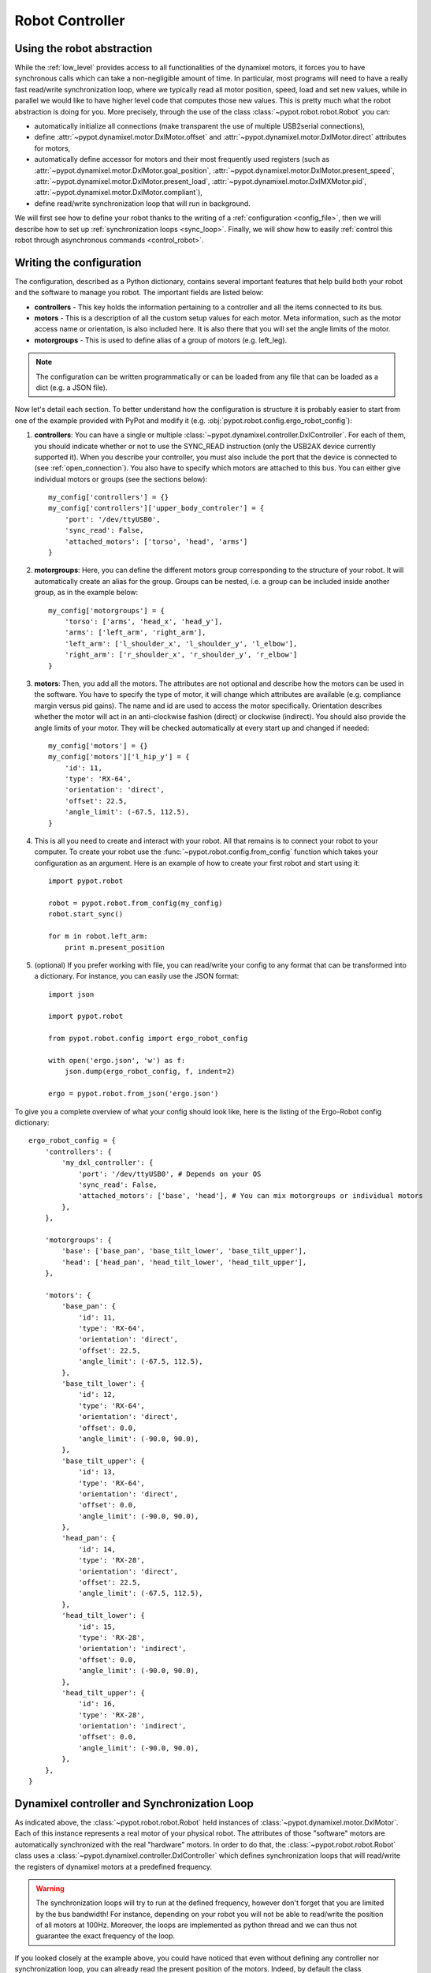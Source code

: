 .. _controller:

Robot Controller
================

Using the robot abstraction
---------------------------

While the :ref:`low_level` provides access to all functionalities of the dynamixel motors, it forces you to have synchronous calls which can take a non-negligible amount of time. In particular, most programs will need to have a really fast read/write synchronization loop, where we typically read all motor position, speed, load and set new values, while in parallel we would like to have higher level code that computes those new values. This is pretty much what the robot abstraction is doing for you. More precisely, through the use of the class :class:`~pypot.robot.robot.Robot` you can:

* automatically initialize all connections (make transparent the use of multiple USB2serial connections),
* define :attr:`~pypot.dynamixel.motor.DxlMotor.offset` and :attr:`~pypot.dynamixel.motor.DxlMotor.direct` attributes   for motors,
* automatically define accessor for motors and their most frequently used registers (such as :attr:`~pypot.dynamixel.motor.DxlMotor.goal_position`, :attr:`~pypot.dynamixel.motor.DxlMotor.present_speed`, :attr:`~pypot.dynamixel.motor.DxlMotor.present_load`, :attr:`~pypot.dynamixel.motor.DxlMXMotor.pid`, :attr:`~pypot.dynamixel.motor.DxlMotor.compliant`),
* define read/write synchronization loop that will run in background.


We will first see how to define your robot thanks to the writing of a :ref:`configuration <config_file>`, then we will describe how to set up :ref:`synchronization loops <sync_loop>`. Finally, we will show how to easily :ref:`control this robot through asynchronous commands <control_robot>`.



.. _config_file:

Writing the configuration
-------------------------

The configuration, described as a Python dictionary, contains several important features that help build both your robot and the software to manage you robot. The important fields are listed below:

* **controllers** - This key holds the information pertaining to a controller and all the items connected to its bus.
* **motors** - This is a description of all the custom setup values for each motor. Meta information, such as the motor access name or orientation, is also included here. It is also there that you will set the angle limits of the motor.
* **motorgroups** - This is used to define alias of a group of motors (e.g. left_leg).

.. note:: The configuration can be written programmatically or can be loaded from any file that can be loaded as a dict (e.g. a JSON file).

Now let's detail each section. To better understand how the configuration is structure it is probably easier to start from one of the example provided with PyPot and modify it (e.g. :obj:`pypot.robot.config.ergo_robot_config`):

#. **controllers**: You can have a single or multiple :class:`~pypot.dynamixel.controller.DxlController`. For each of them, you should indicate whether or not to use the SYNC_READ instruction (only the USB2AX device currently supported it). When you describe your controller, you must also include the port that the device is connected to (see :ref:`open_connection`). You also have to specify which motors are attached to this bus. You can either give individual motors or groups (see the sections below)::

        my_config['controllers'] = {}
        my_config['controllers']['upper_body_controler'] = {
            'port': '/dev/ttyUSB0',
            'sync_read': False,
            'attached_motors': ['torso', 'head', 'arms']
        }

#. **motorgroups**: Here, you can define the different motors group corresponding to the structure of your robot. It will automatically create an alias for the group. Groups can be nested, i.e. a group can be included inside another group, as in the example below::

        my_config['motorgroups'] = {
            'torso': ['arms', 'head_x', 'head_y'],
            'arms': ['left_arm', 'right_arm'],
            'left_arm': ['l_shoulder_x', 'l_shoulder_y', 'l_elbow'],
            'right_arm': ['r_shoulder_x', 'r_shoulder_y', 'r_elbow']
        }

#. **motors**: Then, you add all the motors. The attributes are not optional and describe how the motors can be used in the software. You have to specify the type of motor, it will change which attributes are available (e.g. compliance margin versus pid gains). The name and id are used to access the motor specifically. Orientation describes whether the motor will act in an anti-clockwise fashion (direct) or clockwise (indirect). You should also provide the angle limits of your motor. They will be checked automatically at every start up and changed if needed::

        my_config['motors'] = {}
        my_config['motors']['l_hip_y'] = {
            'id': 11,
            'type': 'RX-64',
            'orientation': 'direct',
            'offset': 22.5,
            'angle_limit': (-67.5, 112.5),
        }


#. This is all you need to create and interact with your robot. All that remains is to connect your robot to your computer. To create your robot use the :func:`~pypot.robot.config.from_config` function which takes your configuration as an argument. Here is an example of how to create your first robot and start using it::

        import pypot.robot

        robot = pypot.robot.from_config(my_config)
        robot.start_sync()

        for m in robot.left_arm:
            print m.present_position

#. (optional) If you prefer working with file, you can read/write your config to any format that can be transformed into a dictionary. For instance, you can easily use the JSON format::

    import json

    import pypot.robot

    from pypot.robot.config import ergo_robot_config

    with open('ergo.json', 'w') as f:
        json.dump(ergo_robot_config, f, indent=2)

    ergo = pypot.robot.from_json('ergo.json')


To give you a complete overview of what your config should look like, here is the listing of the Ergo-Robot config dictionary::

    ergo_robot_config = {
        'controllers': {
            'my_dxl_controller': {
                'port': '/dev/ttyUSB0', # Depends on your OS
                'sync_read': False,
                'attached_motors': ['base', 'head'], # You can mix motorgroups or individual motors
            },
        },

        'motorgroups': {
            'base': ['base_pan', 'base_tilt_lower', 'base_tilt_upper'],
            'head': ['head_pan', 'head_tilt_lower', 'head_tilt_upper'],
        },

        'motors': {
            'base_pan': {
                'id': 11,
                'type': 'RX-64',
                'orientation': 'direct',
                'offset': 22.5,
                'angle_limit': (-67.5, 112.5),
            },
            'base_tilt_lower': {
                'id': 12,
                'type': 'RX-64',
                'orientation': 'direct',
                'offset': 0.0,
                'angle_limit': (-90.0, 90.0),
            },
            'base_tilt_upper': {
                'id': 13,
                'type': 'RX-64',
                'orientation': 'direct',
                'offset': 0.0,
                'angle_limit': (-90.0, 90.0),
            },
            'head_pan': {
                'id': 14,
                'type': 'RX-28',
                'orientation': 'direct',
                'offset': 22.5,
                'angle_limit': (-67.5, 112.5),
            },
            'head_tilt_lower': {
                'id': 15,
                'type': 'RX-28',
                'orientation': 'indirect',
                'offset': 0.0,
                'angle_limit': (-90.0, 90.0),
            },
            'head_tilt_upper': {
                'id': 16,
                'type': 'RX-28',
                'orientation': 'indirect',
                'offset': 0.0,
                'angle_limit': (-90.0, 90.0),
            },
        },
    }

.. _sync_loop:

Dynamixel controller and Synchronization Loop
---------------------------------------------

As indicated above, the :class:`~pypot.robot.robot.Robot` held instances of :class:`~pypot.dynamixel.motor.DxlMotor`. Each of this instance represents a real motor of your physical robot. The attributes of those "software" motors are automatically synchronized with the real "hardware" motors. In order to do that, the :class:`~pypot.robot.robot.Robot` class uses a :class:`~pypot.dynamixel.controller.DxlController` which defines synchronization loops that will read/write the registers of dynamixel motors at a predefined frequency.

.. warning:: The synchronization loops will try to run at the defined frequency, however don't forget that you are limited by the bus bandwidth! For instance, depending on your robot you will not be able to read/write the position of all motors at 100Hz. Moreover, the loops are implemented as python thread and we can thus not guarantee the exact frequency of the loop.

If you looked closely at the example above, you could have noticed that even without defining any controller nor synchronization loop, you can already read the present position of the motors. Indeed, by default the class :class:`~pypot.robot.robot.Robot` uses a particular controller :class:`~pypot.dynamixel.controller.BaseDxlController` which already defines synchronization loops. More precisely, this controller:

* reads the present position, speed, load at 50Hz,
* writes the goal position, moving speed and torque limit at 50Hz,
* writes the pid or compliance margin/slope (depending on the type of motor) at 10Hz,
* reads the present temperature and voltage at 1Hz.

So, in most case you should not have to worry about synchronization loop and it should directly work. Off course, if you want to synchronize other values than the ones listed above you will have to modify this default behavior.

.. note:: With the current version of PyPot, you can not indicate in the configuration which subclasses of :class:`~pypot.dynamixel.controller.DxlController` you want to use. This feature should be added in a future version. If you want to use your own controller, you should either modify the config parser, modify the :class:`~pypot.dynamixel.controller.BaseDxlController` class or directly instantiate the :class:`~pypot.robot.robot.Robot` class.

To start all the synchronization loops, you only need to call the :meth:`~pypot.robot.robot.Robot.start_sync` method. You can also stop the synchronization if needed (see the :meth:`~pypot.robot.robot.Robot.stop_sync` method)::

    import pypot.robot

    robot = pypot.robot.from_config(my_config)
    robot.start_sync()

.. warning:: You should never set values to motors before starting the synchronization loop.

Now you have a robot that is reading and writing values to each motor in an infinite loop. Whenever you access these values, you are accessing only their most recent versions that have been read at the frequency of the loop. This automatically make the synchronization loop run in background. You do not need to wait the answer of a read command to access data (this can take some time) so that algorithms with heavy computation do not encounter a bottleneck when values from motors must be known.

Now you are ready to create some behaviors for your robot.


.. _control_robot:

Controlling your robot
----------------------

Controlling in position
+++++++++++++++++++++++

As shown in the examples above, the robot class let you directly access the different motors. For instance, let's assume we are working with an Ergo-robot, you could then write::

    import pypot.robot

    from pypot.robot.config import ergo_robot_config

    robot = pypot.robot.from_config(ergo_robot_config)
    ergo_start_sync()

    # Note that all these calls will return immediately,
    # and the orders will not be directly sent
    # (they will be sent during the next write loop iteration).
    for m in ergo_robot.base:
        m.compliant = False
        m.goal_position = 0

    # This will return the last synchronized value
    print ergo_robot.base_pan.present_position

For a complete list of all the attributes that you can access, you should refer to the :class:`~pypot.dynamixel.motor.DxlMotor` API.

As an example of what you can easily do with the Robot API, we are going to write a simple program that will make a robot with two motors move with sinusoidal motions. More precisely, we will apply a sinusoid to one motor and the other one will read the value of the first motor and use it as its own goal position. We will still use an Ergo-robot as example::

    import time
    import numpy

    import pypot.robot

    from pypot.robot.config import ergo_robot_config

    amp = 30
    freq = 0.5

    robot = pypot.robot.from_config(ergo_robot_config)    ergo_robot.start_sync()

    # Put the robot in its initial position
    for m in ergo_robot.motors: # Note that we always provide an alias for all motors.
        m.compliant = False
        m.goal_position = 0

    # Wait for the robot to actually reach the base position.
    time.sleep(2)

    # Do the sinusoidal motions for 10 seconds
    t0 = time.time()

    while True:
        t = time.time() - t0

        if t > 10:
            break

        pos = amp * numpy.sin(2 * numpy.pi * freq * t)

        ergo_robot.base_pan.goal_position = pos

        # In order to make the other sinus more visible,
        # we apply it with an opposite phase and we increase the amplitude.
        ergo_robot.head_pan.goal_position = -1.5 * ergo_robot.base_pan.present_position

        # We want to run this loop at 50Hz.
        time.sleep(0.02)


Controlling in speed
++++++++++++++++++++

Thanks to the :attr:`~pypot.dynamixel.motor.DxlMotor.goal_speed` property you can also control your robot in speed. More precisely, by setting :attr:`~pypot.dynamixel.motor.DxlMotor.goal_speed` you will change the :attr:`~pypot.dynamixel.motor.DxlMotor.moving_speed` of your motor but you will also automatically change the :attr:`~pypot.dynamixel.motor.DxlMotor.goal_position` that will be set to the angle limit in the desired direction.


.. note:: You could also use the wheel mode settings where you can directly change the :attr:`~pypot.dynamixel.motor.DxlMotor.moving_speed`. Nevertheless, while the motor will turn infinitely with the wheel mode, here with the :attr:`~pypot.dynamixel.motor.DxlMotor.goal_speed` the motor will still respect the angle limits.


As an example, you could write::

    t = numpy.arange(0, 10, 0.01)
    speeds = amp * numpy.cos(2 * numpy.pi * freq * t)

    positions = []

    for s in speeds:
        ergo_robot.head_pan.goal_speed = s
        positions.append(ergo_robot.head_pan.present_position)
        time.sleep(0.05)

    # By applying a cosinus on the speed
    # You observe a sinusoid on the position
    plot(positions)

.. warning:: If you set both :attr:`~pypot.dynamixel.motor.DxlMotor.goal_speed` and :attr:`~pypot.dynamixel.motor.DxlMotor.goal_position` only the last command will be executed. Unless you know what you are doing, you should avoid to mix these both approaches.

Closing the robot
-----------------

To make sure that everything gets cleaned correctly after you are done using your :class:`~pypot.robot.robot.Robot`, you should always call the :meth:`~pypot.robot.robot.Robot.close` method. Doing so will ensure that all the controllers attached to this robot, and their associated dynamixel serial connection, are correctly stopped and cleaned.

.. note:: Note calling the :meth:`~pypot.robot.robot.Robot.close` method on a :class:`~pypot.robot.robot.Robot` can prevent you from opening it again without terminating your current Python session. Indeed, as the destruction of object is handled by the garbage collector, there is no mechanism which guarantee that we can automatically clean it when destroyed.

When closing the robot, we also send a stop signal to all the primitives running and wait for them to terminate. See section :ref:`my_prim` for details on what we call primitives.

.. warning:: You should be careful that all your primitives correctly respond to the stop signal. Indeed, having a blocking primitive will prevent the :meth:`~pypot.robot.robot.Robot.close` method to terminate (please refer to :ref:`start_prim` for details).

Thanks to the :func:`contextlib.closing` decorator you can easily make sure that the close function of your robot is always called whatever happened inside your code::

    from contextlib import closing

    import pypot.robot

    # The closing decorator make sure that the close function will be called
    # on the object passed as argument when the with block is exited.
    with closing(pypot.robot.from_json('myconfig.json')) as my_robot:
        my_robot.start_sync()

        # do stuff without having to make sure not to forget to close my_robot!


